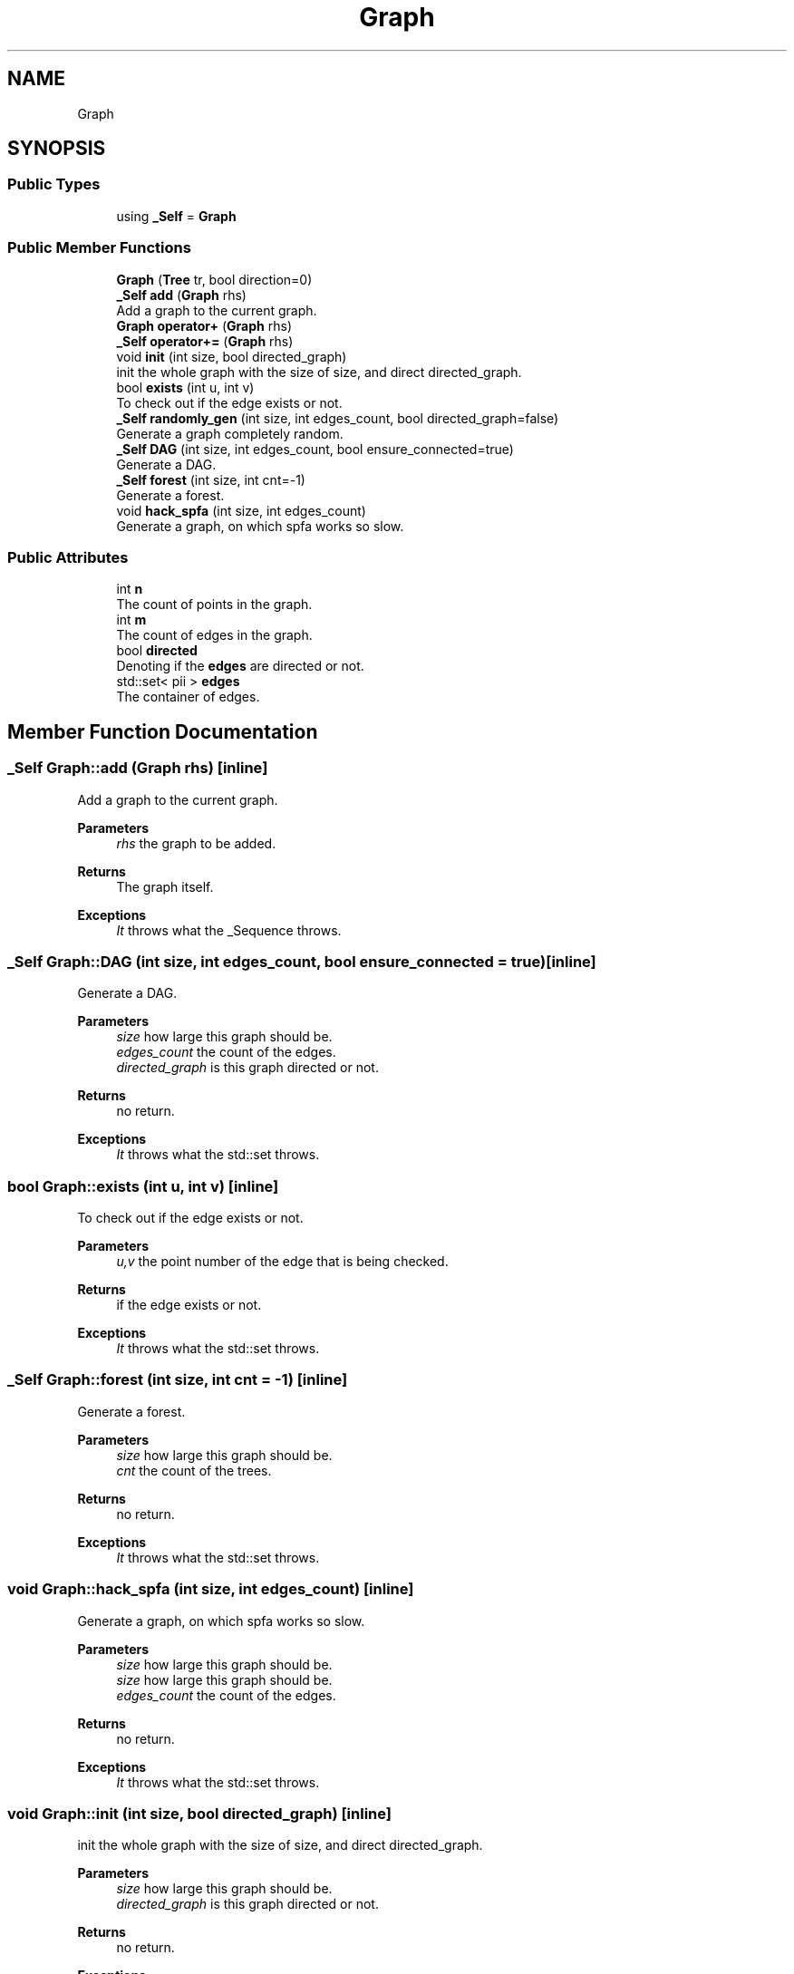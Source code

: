 .TH "Graph" 3 "Version 1.0.0" "CPgen" \" -*- nroff -*-
.ad l
.nh
.SH NAME
Graph
.SH SYNOPSIS
.br
.PP
.SS "Public Types"

.in +1c
.ti -1c
.RI "using \fB_Self\fP = \fBGraph\fP"
.br
.in -1c
.SS "Public Member Functions"

.in +1c
.ti -1c
.RI "\fBGraph\fP (\fBTree\fP tr, bool direction=0)"
.br
.ti -1c
.RI "\fB_Self\fP \fBadd\fP (\fBGraph\fP rhs)"
.br
.RI "Add a graph to the current graph\&. "
.ti -1c
.RI "\fBGraph\fP \fBoperator+\fP (\fBGraph\fP rhs)"
.br
.ti -1c
.RI "\fB_Self\fP \fBoperator+=\fP (\fBGraph\fP rhs)"
.br
.ti -1c
.RI "void \fBinit\fP (int size, bool directed_graph)"
.br
.RI "init the whole graph with the size of \fRsize\fP, and direct \fRdirected_graph\fP\&. "
.ti -1c
.RI "bool \fBexists\fP (int u, int v)"
.br
.RI "To check out if the edge exists or not\&. "
.ti -1c
.RI "\fB_Self\fP \fBrandomly_gen\fP (int size, int edges_count, bool directed_graph=false)"
.br
.RI "Generate a graph completely random\&. "
.ti -1c
.RI "\fB_Self\fP \fBDAG\fP (int size, int edges_count, bool ensure_connected=true)"
.br
.RI "Generate a DAG\&. "
.ti -1c
.RI "\fB_Self\fP \fBforest\fP (int size, int cnt=\-1)"
.br
.RI "Generate a forest\&. "
.ti -1c
.RI "void \fBhack_spfa\fP (int size, int edges_count)"
.br
.RI "Generate a graph, on which spfa works so slow\&. "
.in -1c
.SS "Public Attributes"

.in +1c
.ti -1c
.RI "int \fBn\fP"
.br
.RI "The count of points in the graph\&. "
.ti -1c
.RI "int \fBm\fP"
.br
.RI "The count of edges in the graph\&. "
.ti -1c
.RI "bool \fBdirected\fP"
.br
.RI "Denoting if the \fBedges\fP are directed or not\&. "
.ti -1c
.RI "std::set< pii > \fBedges\fP"
.br
.RI "The container of edges\&. "
.in -1c
.SH "Member Function Documentation"
.PP 
.SS "\fB_Self\fP Graph::add (\fBGraph\fP rhs)\fR [inline]\fP"

.PP
Add a graph to the current graph\&. 
.PP
\fBParameters\fP
.RS 4
\fIrhs\fP the graph to be added\&. 
.RE
.PP
\fBReturns\fP
.RS 4
The graph itself\&. 
.RE
.PP
\fBExceptions\fP
.RS 4
\fIIt\fP throws what the _Sequence throws\&. 
.RE
.PP

.SS "\fB_Self\fP Graph::DAG (int size, int edges_count, bool ensure_connected = \fRtrue\fP)\fR [inline]\fP"

.PP
Generate a DAG\&. 
.PP
\fBParameters\fP
.RS 4
\fIsize\fP how large this graph should be\&. 
.br
\fIedges_count\fP the count of the edges\&. 
.br
\fIdirected_graph\fP is this graph directed or not\&. 
.RE
.PP
\fBReturns\fP
.RS 4
no return\&. 
.RE
.PP
\fBExceptions\fP
.RS 4
\fIIt\fP throws what the std::set throws\&. 
.RE
.PP

.SS "bool Graph::exists (int u, int v)\fR [inline]\fP"

.PP
To check out if the edge exists or not\&. 
.PP
\fBParameters\fP
.RS 4
\fIu,v\fP the point number of the edge that is being checked\&. 
.RE
.PP
\fBReturns\fP
.RS 4
if the edge exists or not\&. 
.RE
.PP
\fBExceptions\fP
.RS 4
\fIIt\fP throws what the std::set throws\&. 
.RE
.PP

.SS "\fB_Self\fP Graph::forest (int size, int cnt = \fR\-1\fP)\fR [inline]\fP"

.PP
Generate a forest\&. 
.PP
\fBParameters\fP
.RS 4
\fIsize\fP how large this graph should be\&. 
.br
\fIcnt\fP the count of the trees\&. 
.RE
.PP
\fBReturns\fP
.RS 4
no return\&. 
.RE
.PP
\fBExceptions\fP
.RS 4
\fIIt\fP throws what the std::set throws\&. 
.RE
.PP

.SS "void Graph::hack_spfa (int size, int edges_count)\fR [inline]\fP"

.PP
Generate a graph, on which spfa works so slow\&. 
.PP
\fBParameters\fP
.RS 4
\fIsize\fP how large this graph should be\&. 
.br
\fIsize\fP how large this graph should be\&. 
.br
\fIedges_count\fP the count of the edges\&. 
.RE
.PP
\fBReturns\fP
.RS 4
no return\&. 
.RE
.PP
\fBExceptions\fP
.RS 4
\fIIt\fP throws what the std::set throws\&. 
.RE
.PP

.SS "void Graph::init (int size, bool directed_graph)\fR [inline]\fP"

.PP
init the whole graph with the size of \fRsize\fP, and direct \fRdirected_graph\fP\&. 
.PP
\fBParameters\fP
.RS 4
\fIsize\fP how large this graph should be\&. 
.br
\fIdirected_graph\fP is this graph directed or not\&. 
.RE
.PP
\fBReturns\fP
.RS 4
no return\&. 
.RE
.PP
\fBExceptions\fP
.RS 4
\fIIt\fP throws what the std::set throws\&. 
.RE
.PP

.SS "\fB_Self\fP Graph::randomly_gen (int size, int edges_count, bool directed_graph = \fRfalse\fP)\fR [inline]\fP"

.PP
Generate a graph completely random\&. 
.PP
\fBParameters\fP
.RS 4
\fIsize\fP how large this graph should be\&. 
.br
\fIedges_count\fP the count of the edges\&. 
.br
\fIdirected_graph\fP is this graph directed or not\&. 
.RE
.PP
\fBReturns\fP
.RS 4
no return\&. 
.RE
.PP
\fBExceptions\fP
.RS 4
\fIIt\fP throws what the std::set throws\&. 
.RE
.PP


.SH "Author"
.PP 
Generated automatically by Doxygen for CPgen from the source code\&.
